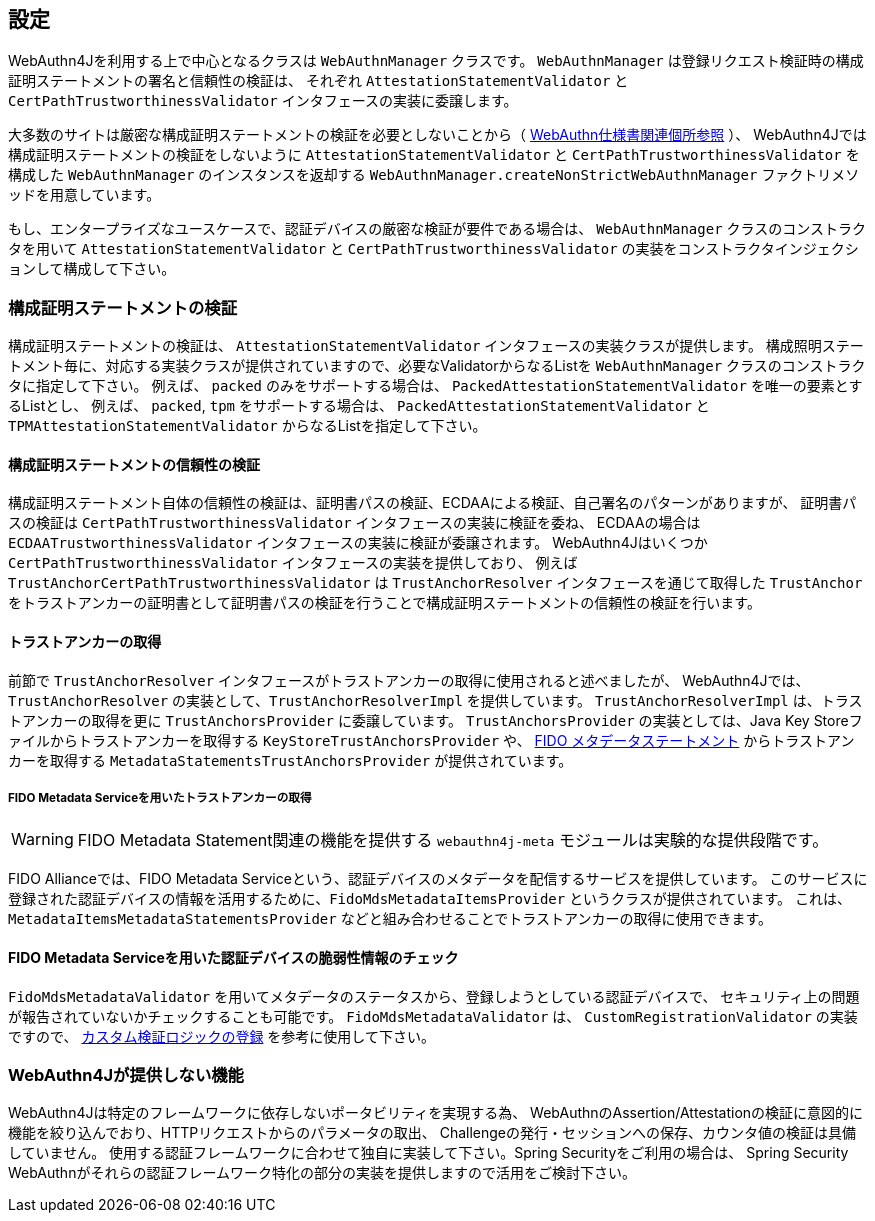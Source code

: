 == 設定

WebAuthn4Jを利用する上で中心となるクラスは `WebAuthnManager` クラスです。
`WebAuthnManager` は登録リクエスト検証時の構成証明ステートメントの署名と信頼性の検証は、
それぞれ `AttestationStatementValidator` と `CertPathTrustworthinessValidator` インタフェースの実装に委譲します。

大多数のサイトは厳密な構成証明ステートメントの検証を必要としないことから（
https://www.w3.org/TR/webauthn-1/#sctn-no-attestation-security-attestation[WebAuthn仕様書関連個所参照] ）、
WebAuthn4Jでは構成証明ステートメントの検証をしないように `AttestationStatementValidator` と
`CertPathTrustworthinessValidator` を構成した `WebAuthnManager` のインスタンスを返却する
`WebAuthnManager.createNonStrictWebAuthnManager` ファクトリメソッドを用意しています。

もし、エンタープライズなユースケースで、認証デバイスの厳密な検証が要件である場合は、
`WebAuthnManager` クラスのコンストラクタを用いて `AttestationStatementValidator` と `CertPathTrustworthinessValidator`
の実装をコンストラクタインジェクションして構成して下さい。

=== 構成証明ステートメントの検証

構成証明ステートメントの検証は、 `AttestationStatementValidator` インタフェースの実装クラスが提供します。
構成照明ステートメント毎に、対応する実装クラスが提供されていますので、必要なValidatorからなるListを
`WebAuthnManager` クラスのコンストラクタに指定して下さい。
例えば、 `packed` のみをサポートする場合は、 `PackedAttestationStatementValidator` を唯一の要素とするListとし、
例えば、 `packed`, `tpm` をサポートする場合は、 `PackedAttestationStatementValidator` と `TPMAttestationStatementValidator`
からなるListを指定して下さい。

==== 構成証明ステートメントの信頼性の検証

構成証明ステートメント自体の信頼性の検証は、証明書パスの検証、ECDAAによる検証、自己署名のパターンがありますが、
証明書パスの検証は `CertPathTrustworthinessValidator` インタフェースの実装に検証を委ね、
ECDAAの場合は `ECDAATrustworthinessValidator` インタフェースの実装に検証が委譲されます。
WebAuthn4Jはいくつか `CertPathTrustworthinessValidator` インタフェースの実装を提供しており、
例えば `TrustAnchorCertPathTrustworthinessValidator` は `TrustAnchorResolver` インタフェースを通じて取得した
`TrustAnchor` をトラストアンカーの証明書として証明書パスの検証を行うことで構成証明ステートメントの信頼性の検証を行います。

==== トラストアンカーの取得

前節で `TrustAnchorResolver` インタフェースがトラストアンカーの取得に使用されると述べましたが、
WebAuthn4Jでは、 `TrustAnchorResolver` の実装として、`TrustAnchorResolverImpl` を提供しています。
`TrustAnchorResolverImpl` は、トラストアンカーの取得を更に `TrustAnchorsProvider` に委譲しています。
`TrustAnchorsProvider` の実装としては、Java Key Storeファイルからトラストアンカーを取得する `KeyStoreTrustAnchorsProvider` や、
https://fidoalliance.org/specs/fido-v2.0-rd-20180702/fido-metadata-statement-v2.0-rd-20180702.html[FIDO メタデータステートメント]
からトラストアンカーを取得する `MetadataStatementsTrustAnchorsProvider` が提供されています。

===== FIDO Metadata Serviceを用いたトラストアンカーの取得

WARNING: FIDO Metadata Statement関連の機能を提供する `webauthn4j-meta` モジュールは実験的な提供段階です。

FIDO Allianceでは、FIDO Metadata Serviceという、認証デバイスのメタデータを配信するサービスを提供しています。
このサービスに登録された認証デバイスの情報を活用するために、`FidoMdsMetadataItemsProvider` というクラスが提供されています。
これは、`MetadataItemsMetadataStatementsProvider` などと組み合わせることでトラストアンカーの取得に使用できます。

==== FIDO Metadata Serviceを用いた認証デバイスの脆弱性情報のチェック

`FidoMdsMetadataValidator` を用いてメタデータのステータスから、登録しようとしている認証デバイスで、
セキュリティ上の問題が報告されていないかチェックすることも可能です。
`FidoMdsMetadataValidator` は、 `CustomRegistrationValidator` の実装ですので、
<<_./deep-dive.adoc#カスタム検証ロジックの登録,カスタム検証ロジックの登録>> を参考に使用して下さい。

=== WebAuthn4Jが提供しない機能

WebAuthn4Jは特定のフレームワークに依存しないポータビリティを実現する為、
WebAuthnのAssertion/Attestationの検証に意図的に機能を絞り込んでおり、HTTPリクエストからのパラメータの取出、
Challengeの発行・セッションへの保存、カウンタ値の検証は具備していません。
使用する認証フレームワークに合わせて独自に実装して下さい。Spring Securityをご利用の場合は、
Spring Security WebAuthnがそれらの認証フレームワーク特化の部分の実装を提供しますので活用をご検討下さい。


